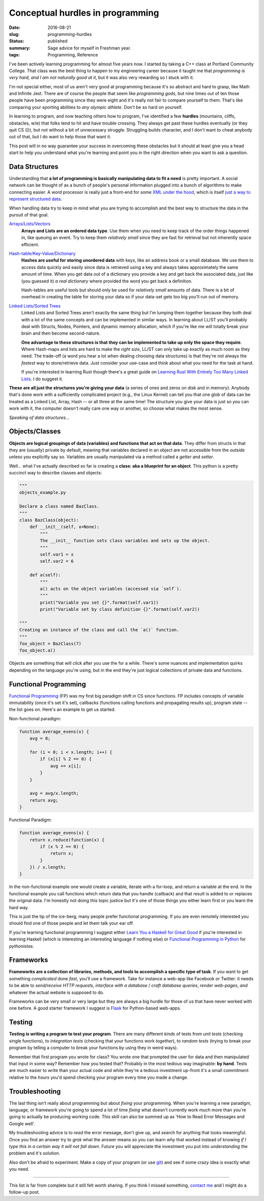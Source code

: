 Conceptual hurdles in programming
=================================

:date: 2016-08-21
:slug: programming-hurdles
:status: published
:summary: Sage advice for myself in Freshman year.
:tags: Programming, Reference

I've been actively learning programming for almost five years now. I started
by taking a C++ class at Portland Community College.  That class was the best
thing to happen to my engineering career because it taught me that
*programming is very hard, and I am not naturally good at it*, but it was also
very rewarding so I stuck with it.

I'm not special either, most of us aren't very good at programming because
it's so abstract and hard to grasp, like Math and Infinite Jest. There are of
course the people that seem like *programming gods*, but nine times out of ten
those people have been programming since they were eight and it's really not
fair to compare yourself to them.  That's like comparing your sporting
abilities to *any olympic athlete*.  Don't be so hard on yourself.

In learning to program, and now teaching others how to program, I've
identified a few **hurdles** (mountains, cliffs, obstacles, w/e) that folks
tend to hit and have trouble crossing.  They always get past these hurdles
eventually (or they quit CS ☹), but not without a bit of unnecessary struggle.
Struggling builds character, and I don't want to cheat anybody out of that,
but I do want to help those that want it.

This post will in no way guarantee your success in overcoming these obstacles
but it should at least give you a head start to help you understand what you're
learning and point you in the right direction when you want to ask a question.


Data Structures
---------------

Understanding that **a lot of programming is basically manipulating data to
fit a need** is pretty important.  A social network can be thought of as a
bunch of people's personal information plugged into a bunch of algorithms to
make connecting easier.  A word processor is really just a front-end for some
`XML under the hood`_, which is itself `just a way to represent structured
data`_.

When handling data try to keep in mind what you are trying to accomplish and
the best way to structure the data in the pursuit of that goal.

`Arrays/Lists/Vectors`_
    **Arrays and Lists are an ordered data type**.  Use them when you need to
    keep track of the order things happened in, like queuing an event.  Try to
    keep them *relatively small* since they are fast for retrieval but not
    inherently space efficient.

`Hash-table/Key-Value/Dictionary`_
    **Hashes are useful for storing unordered data** with keys, like an address
    book or a small database. We use them to access data quickly and easily
    since data is retrieved using a key and always takes approximately the
    same amount of time.  When you get data out of a dictionary you provide a
    key and get back the associated data, just like (you guessed it) *a real
    dictionary* where provided the word you get back a definition.

    Hash-tables are useful tools but should only be used for *relatively
    small* amounts of data.  There is a bit of overhead in creating the table
    for storing your data so if your data-set gets too big you'll run out of
    memory.

`Linked Lists/Sorted Trees`_
    Linked Lists and Sorted Trees aren't exactly the same thing but I'm
    lumping them together because they both deal with a lot of the same
    concepts and can be implemented in similar ways.  In learning about LL/ST
    you'll probably deal with Structs, Nodes, Pointers, and dynamic memory
    allocation, which if you're like me will totally break your brain and then
    become second-nature.

    **One advantage to these structures is that they can be implemented to
    take up only the space they require**.  Where Hash-maps and lists are hard
    to make the *right size*, LL/ST can only take up exactly as much room as
    they need.  The trade-off (a word you hear a lot when dealing choosing
    data structures) is that they're not always the *fastest* way to
    store/retrieve data.  Just consider your use-case and think about what you
    need for the task at hand.

    If you're interested in learning Rust though there's a great guide on
    `Learning Rust With Entirely Too Many Linked Lists`_. I do suggest it.

**These are all just the structures you're giving your data** (a series of
ones and zeros on disk and in memory).  Anybody that's done work with a
sufficiently complicated project (e.g., the Linux Kernel) can tell you that
one glob of data can be treated as a Linked List, Array, Hash -- or all three
at the same time!  The structure you give your data is just so *you* can work
with it, the computer doesn't really care one way or another, so choose what
makes the most sense.

.. _XML under the hood: https://en.wikipedia.org/wiki/Microsoft_Office_XML_formats
.. _just a way to represent structured data: https://en.wikipedia.org/wiki/XML
.. _Arrays/Lists/Vectors: https://en.wikipedia.org/wiki/Array_data_structure
.. _Hash-table/Key-Value/Dictionary: https://en.wikipedia.org/wiki/Hash_table
.. _Linked Lists/Sorted Trees: https://en.wikipedia.org/wiki/Linked_list
.. _Learning Rust With Entirely Too Many Linked Lists:
    http://cglab.ca/~abeinges/blah/too-many-lists/book/README.html

*Speaking of data structures...*


Objects/Classes
---------------

**Objects are logical groupings of data (variables) and functions that act on
that data**.  They differ from structs in that they are (usually) private by
default, meaning that variables declared in an object are not accessible from
the *outside* unless you explicitly say so. Variables are usually manipulated
via a method called a *getter* and *setter*.

Well... what I've actually described so far is creating a **class: aka a
blueprint for an object**.  This python is a pretty succinct way to describe
classes and objects:

.. code:: python

    """
    objects_example.py
    
    Declare a class named BazClass.
    """
    class BazClass(object):
        def __init__(self, x=None):
            """
            The __init__ function sets class variables and sets up the object.
            """
            self.var1 = x
            self.var2 = 6

        def a(self):
            """
            a() acts on the object variables (accessed via `self`).
            """
            print("Variable you set {}".format(self.var1))
            print("Variable set by class definition {}".format(self.var2))

    """
    Creating an instance of the class and call the `a()` function.
    """
    foo_object = BazClass(7)
    foo_object.a()

Objects are something that will *click* after you use the for a while.
There's some nuances and implementation quirks depending on the language
you're using, but in the end they're just logical collections of private data
and functions.


Functional Programming
----------------------

`Functional Programming`_ (FP) was my first big paradigm shift in CS since
functions.  FP includes concepts of variable immutability (once it's set it's
set), callbacks (functions calling functions and propagating results up),
program state -- the list goes on.  Here's an example to get us started.

Non-functional paradigm:

.. code:: javascript

    function average_evens(x) {
        avg = 0;

        for (i = 0; i < x.length; i++) {
            if (x[i] % 2 == 0) {
                avg += x[i];
            }
        }

        avg = avg/x.length;
        return avg;
    }

Functional Paradigm:

.. code:: javascript

    function average_evens(x) {
        return x.reduce(function(x) {
            if (x % 2 == 0) {
                return x;
            }
        }) / x.length;
    }

In the non-functional example one would create a variable, iterate with a
for-loop, and return a variable at the end.  In the functional example you
call functions which return data that you handle (callback) and that result is
added to or replaces the original data.  I'm honestly not doing this topic
justice but it's one of those things you either learn first or you learn the
hard way.

This is just the tip of the ice-berg; many people prefer functional
programming. If you are even remotely interested you should find one of
those people and let them talk your ear off.

If you're learning functional programming I suggest either `Learn You a
Haskell for Great Good`_ if you're interested in learning Haskell (which is
interesting an interesting language if nothing else) or `Functional
Programming in Python`_ for *pythonistas*.


.. _Functional Programming: https://en.wikipedia.org/wiki/Functional_programming
.. _Learn You a Haskell for Great Good: http://learnyouahaskell.com/chapters
.. _Functional Programming in Python: http://www.oreilly.com/programming/free/functional-programming-python.csp


Frameworks
----------

**Frameworks are a collection of libraries, methods, and tools to accomplish a
specific type of task**.  If you want to get something *complicated* done
*fast*, you'll use a framework.  Take for instance a web-app like Facebook or
Twitter: it needs to be able to *send/receive HTTP requests*, *interface with
a database* / *craft database queries*, *render web-pages*, *and* whatever the
actual website is supposed to do.

Frameworks can be very small or very large but they are always a big hurdle
for those of us that have never worked with one before.  A good starter
framework I suggest is `Flask`_ for Python-based web-apps.

.. _Flask: http://flask.pocoo.org/


Testing
-------

**Testing is writing a program to test your program**.  There are many different
*kinds* of tests from *unit tests* (checking single functions), to
*integration tests* (checking that your functions work *together*), to *random
tests* (trying to break your program by telling a computer to break your
functions by using they in weird ways).

Remember that first program you wrote for class?  You wrote one that prompted
the user for data and then manipulated that input in some way?  Remember how
you tested that?  Probably in the most tedious way imaginable: **by hand**.
Tests are much easier to write than your actual code and while they're a
tedious investment up-front it's a small commitment relative to the *hours*
you'd spend checking your program every time you made a change. 


Troubleshooting
---------------

The last thing isn't really about programming but about *fixing* your
programming.  When you're learning a new paradigm, language, or framework
you're going to spend a lot of time *fixing* what doesn't currently work much
more than you're going to actually be producing working code.  This skill can
also be summed up as 'How to Read Error Messages and Google well'.

My troubleshooting advice is to *read* the error message, don't give up,
and search for anything that looks meaningful.  Once you find an answer try to
*grok* what the answer means so you can learn *why* that worked instead of
knowing *if I type this in a certain way it will not fall down*.  Future you
will appreciate the investment you put into *understanding* the problem and
it's solution.

Also don't be afraid to experiment. Make a copy of your program (or use
`git`_) and see if some crazy idea is exactly what you need.

.. _git: https://git-scm.com/

----

This list is far from complete but it still felt worth sharing.  If you think
I missed something, `contact me`_ and I might do a follow-up post.

.. _contact me: /about/#contact
